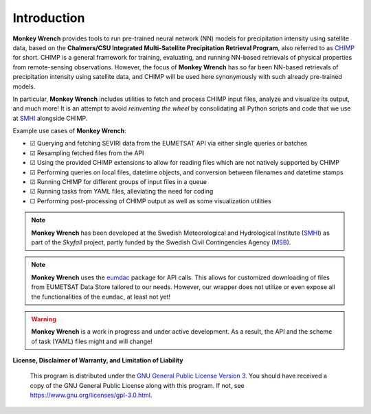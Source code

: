 Introduction
------------

**Monkey Wrench** provides tools to run pre-trained neural network (NN) models for
precipitation intensity using satellite data, based on the **Chalmers/CSU Integrated
Multi-Satellite Precipitation Retrieval Program**, also referred to as `CHIMP`_ for short.
CHIMP is a general framework for training, evaluating, and running NN-based retrievals of physical
properties from remote-sensing observations. However, the focus of **Monkey Wrench**
has so far been NN-based retrievals of precipitation intensity using satellite data,
and CHIMP will be used here synonymously with such already pre-trained models.

In particular, **Monkey Wrench** includes utilities to fetch and process CHIMP input files,
analyze and visualize its output, and much more! It is an attempt to avoid
*reinventing the wheel* by consolidating all Python scripts and code that we use
at `SMHI`_ alongside CHIMP.

Example use cases of **Monkey Wrench**:

- |checked| Querying and fetching SEVIRI data from the EUMETSAT API via either single queries or batches
- |checked| Resampling fetched files from the API
- |checked| Using the provided CHIMP extensions to allow for reading files which are not natively supported by CHIMP
- |checked| Performing queries on local files, datetime objects, and conversion between filenames and datetime stamps
- |checked| Running CHIMP for different groups of input files in a queue
- |checked| Running tasks from YAML files, alleviating the need for coding
- |unchecked| Performing post-processing of CHIMP output as well as some visualization utilities

.. note::
  **Monkey Wrench** has been developed at the Swedish Meteorological and
  Hydrological Institute (SMHI_) as part of the *Skyfall* project, partly funded
  by the Swedish Civil Contingencies Agency (MSB_).

.. note::
  **Monkey Wrench** uses the `eumdac`_ package for API calls.
  This allows for customized downloading of files from EUMETSAT Data Store tailored to our needs. However, our wrapper
  does not utilize or even expose all the functionalities of the ``eumdac``, at least not yet!

.. warning::
  **Monkey Wrench** is a work in progress and under active development. As a result, the API and the scheme of task (YAML) files might and will change!

**License, Disclaimer of Warranty, and Limitation of Liability**

  This program is distributed under the `GNU General Public License Version 3`_. You should have received a copy of the GNU General Public License along with this program. If not, see `<https://www.gnu.org/licenses/gpl-3.0.html>`_.

.. _CHIMP: https://github.com/simonpf/chimp
.. _GNU General Public License Version 3: https://www.gnu.org/licenses/gpl-3.0.html
.. _eumdac: https://gitlab.eumetsat.int/eumetlab/data-services/eumdac
.. _SMHI: https://www.smhi.se
.. _MSB: https://www.msb.se
.. |checked| unicode:: U+2611
.. |unchecked| unicode:: U+2610

